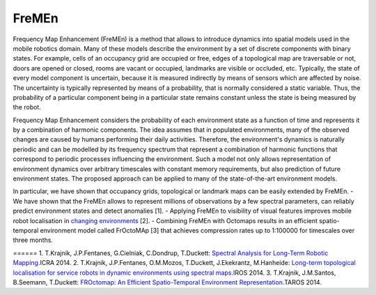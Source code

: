 FreMEn
======

Frequency Map Enhancement (FreMEn) is a method that allows to introduce
dynamics into spatial models used in the mobile robotics domain. Many of
these models describe the environment by a set of discrete components
with binary states. For example, cells of an occupancy grid are occupied
or free, edges of a topological map are traversable or not, doors are
opened or closed, rooms are vacant or occupied, landmarks are visible or
occluded, etc. Typically, the state of every model component is
uncertain, because it is measured indirectly by means of sensors which
are affected by noise. The uncertainty is typically represented by means
of a probability, that is normally considered a static variable. Thus,
the probability of a particular component being in a particular state
remains constant unless the state is being measured by the robot.

Frequency Map Enhancement considers the probability of each environment
state as a function of time and represents it by a combination of
harmonic components. The idea assumes that in populated environments,
many of the observed changes are caused by humans performing their daily
activities. Therefore, the environment's dynamics is naturally periodic
and can be modelled by its frequency spectrum that represent a
combination of harmonic functions that correspond to periodic processes
influencing the environment. Such a model not only allows representation
of environment dynamics over arbitrary timescales with constant memory
requirements, but also prediction of future environment states. The
proposed approach can be applied to many of the state-of-the-art
environment models.

In particular, we have shown that occupancy grids, topological or
landmark maps can be easily extended by FreMEn. - We have shown that the
FreMEn allows to represent millions of observations by a few spectral
parameters, can reliably predict environment states and detect anomalies
[1]. - Applying FreMEn to visibility of visual features improves mobile
robot localisation in `changing
environments <https://www.youtube.com/watch?v=8AwQrtuNwuA&list=UUJxXV1gKZsmoeoUKE4xo0kA>`__
[2]. - Combining FreMEn with Octomaps results in an efficient
spatio-temporal environment model called FrOctoMAp [3] that achieves
compression rates up to 1:100000 for timescales over three months.

====== 1. T.Krajnik, J.P.Fentanes, G.Cielniak, C.Dondrup, T.Duckett:
\ `Spectral Analysis for Long-Term Robotic
Mapping. <http://labe.felk.cvut.cz/~tkrajnik/papers/fremen_2014_ICRA.pdf>`__\ 
ICRA 2014. 2. T.Krajnik, J.P.Fentanes, O.M.Mozos, T.Duckett,
J.Ekekrantz, M.Hanheide: \ `Long-term topological localisation for
service robots in dynamic environments using spectral
maps. <http://labe.felk.cvut.cz/~tkrajnik/papers/fremen_2014_IROS.pdf>`__\ 
IROS 2014. 3. T.Krajnik, J.M.Santos, B.Seemann, T.Duckett: \ `FROctomap:
An Efficient Spatio-Temporal Environment
Representation. <http://labe.felk.cvut.cz/~tkrajnik/papers/fremen_2014_TAROS.pdf>`__\ 
TAROS 2014.
